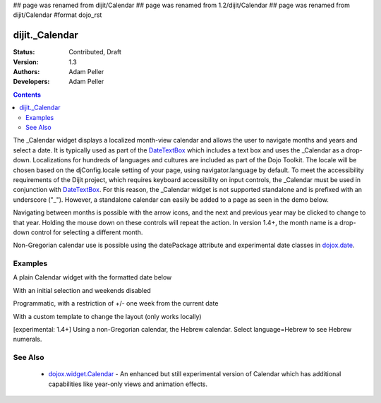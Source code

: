 ## page was renamed from dijit/Calendar
## page was renamed from 1.2/dijit/Calendar
## page was renamed from dijit/Calendar
#format dojo_rst

dijit._Calendar
===============

:Status: Contributed, Draft
:Version: 1.3
:Authors: Adam Peller
:Developers: Adam Peller

.. contents::
    :depth: 2

The _Calendar widget displays a localized month-view calendar and allows the user to navigate months and years and select a date.  It is typically used as part of the `DateTextBox <dijit/form/DateTextBox>`_ which includes a text box and uses the _Calendar as a drop-down. Localizations for hundreds of languages and cultures are included as part of the Dojo Toolkit.  The locale will be chosen based on the djConfig.locale setting of your page, using navigator.language by default.  To meet the accessibility requirements of the Dijit project, which requires keyboard accessibility on input controls, the _Calendar must be used in conjunction with `DateTextBox <dijit/form/DateTextBox>`_. For this reason, the _Calendar widget is not supported standalone and is prefixed with an underscore ("_").  However, a standalone calendar can easily be added to a page as seen in the demo below.

Navigating between months is possible with the arrow icons, and the next and previous year may be clicked to change to that year.  Holding the mouse down on these controls will repeat the action.  In version 1.4+, the month name is a drop-down control for selecting a different month.

Non-Gregorian calendar use is possible using the datePackage attribute and experimental date classes in `dojox.date <dojox/date>`_.  


========
Examples
========

A plain Calendar widget with the formatted date below

.. cv-compound::
  :type: inline
  :height: 340

  .. cv:: javascript

    <script type="text/javascript">
      dojo.require("dijit._Calendar");
    </script>

  .. cv:: html

    <div dojoType="dijit._Calendar" onChange="dojo.byId('formatted').innerHTML=dojo.date.locale.format(arguments[0], {formatLength: 'full', selector:'date'})"></div>
    <p id="formatted"></p>
    
  .. cv:: css

    <style type="text/css">
      .{{ theme }} table.dijitCalendarContainer {
        margin: 25px auto;
      }
    </style>

With an initial selection and weekends disabled

.. cv-compound::
  :height: 320
  :type: inline

  .. cv:: javascript

    <script type="text/javascript">
      dojo.require("dijit._Calendar");
    </script>

  .. cv:: html

    <div id="mycal" dojoType="dijit._Calendar" value="2009-08-07" isDisabledDate="dojo.date.locale.isWeekend"></div>
    
  .. cv:: css

    <style type="text/css">
      .{{ theme }} table.dijitCalendarContainer {
        margin: 25px auto;
      }
    </style>

Programmatic, with a restriction of +/- one week from the current date

.. cv-compound::
  :height: 320

  .. cv:: javascript

    <script type="text/javascript">
      dojo.require("dijit._Calendar");

	dojo.addOnLoad(function(){
		new dijit._Calendar({
			value: new Date(2009, 7, 7),
			isDisabledDate: function(d){
				var d = new Date(d); d.setHours(0,0,0,0);
				var today = new Date(); today.setHours(0,0,0,0);
				return Math.abs(dojo.date.difference(d, today, "week")) > 0;
			}
		}, "mycal");
	});
    </script>

  .. cv:: html

    <div id="mycal"></div>
    
  .. cv:: css

    <style type="text/css">
      .{{ theme }} table.dijitCalendarContainer {
        margin: 25px auto;
        width: 200px;
      }
    </style>

With a custom template to change the layout (only works locally)

.. cv-compound::
  :height: 600
  :version: 9.99

  .. cv:: javascript

    <script type="text/javascript">
      dojo.require("dijit._Calendar");

	dojo.addOnLoad(function(){
		//Need to declare BigCalendar here in an addOnLoad block so that it works
		//with xdomain loading, where the dojo.require for dijit._Calendar 
		//may load asynchronously. This also means we cannot have HTML
		//markup in the body tag for BigCalendar, but instead inject it in this
		//onload handler after BigCalendar is defined.
		dojo.declare("BigCalendar", dijit._Calendar, {
				templatePath: "http://docs.dojocampus.org/dijit/_Calendar?action=AttachFile&do=get&target=bigCalendar.html",
				templateString: null,  /* need this for builds */
				getClassForDate: function(date){
					if(!(date.getDate() % 10)){ return "blue"; } // apply special style to all days divisible by 10
				}
		});

		var bigCalendar = dojo.byId("calendar5");
		bigCalendar.setAttribute("dojoType", "BigCalendar");
		dojo.parser.parse(bigCalendar.parentNode);
	});
    </script>

  .. cv:: css

	<style>
		#calendar5 .dijitCalendarDateTemplate { height: 50px; width: 50px; border: 1px solid #ccc; vertical-align: top }
		#calendar5 .dijitCalendarDateLabel, #calendar5 .dijitCalendarDateTemplate { text-align: inherit }
		#calendar5 .dijitCalendarDayLabel { font-weight: bold }
		#calendar5 .dijitCalendarSelectedYear { font-size: 1.5em }
		#calendar5 .dijitCalendarMonthLabel { font-family: serif; letter-spacing: 0.2em; font-size: 2em }
		.blue { color: blue }
                .{{ theme }} table.dijitCalendarContainer {
                  margin: 25px auto;
                }
	</style>

  .. cv:: html

	<input id="calendar5" dayWidth="abbr" value="2008-03-13">
        

[experimental: 1.4+] Using a non-Gregorian calendar, the Hebrew calendar.  Select language=Hebrew to see Hebrew numerals.

.. cv-compound::
  :version: 1.4
  :height: 340

  .. cv:: javascript

    <script type="text/javascript">
      dojo.require("dijit._Calendar");
      dojo.require("dojox.date.hebrew");
      dojo.require("dojox.date.hebrew.Date");
      dojo.require("dojox.date.hebrew.locale");
    </script>

  .. cv:: html

    <div class="container">
      <div dojoType="dijit._Calendar" datePackage = "dojox.date.hebrew"></div><br /><br />
    </div>

  .. cv:: css

    <style type="text/css">
      .{{ theme }} table.dijitCalendarContainer {
        margin: 25px auto;
      }
    </style>

========
See Also
========

  * `dojox.widget.Calendar <dojox/widget/Calendar>`_ - An enhanced but still experimental version of Calendar which has additional capabilities like year-only views and animation effects.
